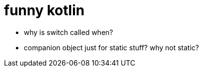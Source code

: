 = funny kotlin

- why is switch called when?
- companion object just for static stuff? why not static?
